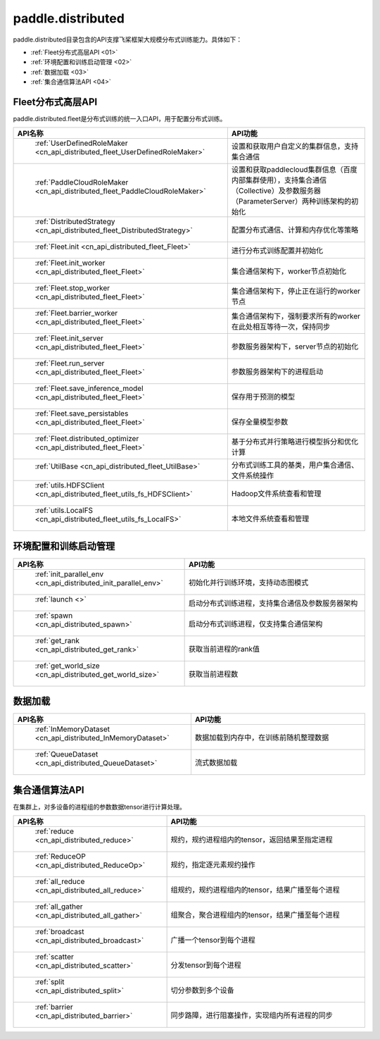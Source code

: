 .. _cn_overview_distributed:

paddle.distributed
============================

paddle.distributed目录包含的API支撑飞桨框架大规模分布式训练能力。具体如下：

-  :ref:`Fleet分布式高层API <01>`
-  :ref:`环境配置和训练启动管理 <02>`
-  :ref:`数据加载 <03>`
-  :ref:`集合通信算法API <04>`

.. _01:

Fleet分布式高层API
::::::::::::::::::::::::::

paddle.distributed.fleet是分布式训练的统一入口API，用于配置分布式训练。

.. csv-table::
    :header: "API名称", "API功能"
    :widths: 20, 50

    " :ref:`UserDefinedRoleMaker <cn_api_distributed_fleet_UserDefinedRoleMaker>` ", "设置和获取用户自定义的集群信息，支持集合通信"
    " :ref:`PaddleCloudRoleMaker <cn_api_distributed_fleet_PaddleCloudRoleMaker>` ", "设置和获取paddlecloud集群信息（百度内部集群使用），支持集合通信（Collective）及参数服务器（ParameterServer）两种训练架构的初始化"
    " :ref:`DistributedStrategy <cn_api_distributed_fleet_DistributedStrategy>` ", "配置分布式通信、计算和内存优化等策略"
    " :ref:`Fleet.init <cn_api_distributed_fleet_Fleet>` ", "进行分布式训练配置并初始化 "
    " :ref:`Fleet.init_worker <cn_api_distributed_fleet_Fleet>` ", "集合通信架构下，worker节点初始化 "
    " :ref:`Fleet.stop_worker <cn_api_distributed_fleet_Fleet>` ", "集合通信架构下，停止正在运行的worker节点"
    " :ref:`Fleet.barrier_worker <cn_api_distributed_fleet_Fleet>` ", "集合通信架构下，强制要求所有的worker在此处相互等待一次，保持同步"
    " :ref:`Fleet.init_server <cn_api_distributed_fleet_Fleet>` ", "参数服务器架构下，server节点的初始化  "
    " :ref:`Fleet.run_server <cn_api_distributed_fleet_Fleet>` ", "参数服务器架构下的进程启动"
    " :ref:`Fleet.save_inference_model <cn_api_distributed_fleet_Fleet>` ", "保存用于预测的模型"
    " :ref:`Fleet.save_persistables <cn_api_distributed_fleet_Fleet>` ", "保存全量模型参数"
    " :ref:`Fleet.distributed_optimizer <cn_api_distributed_fleet_Fleet>` ", "基于分布式并行策略进行模型拆分和优化计算"
    " :ref:`UtilBase <cn_api_distributed_fleet_UtilBase>` ", "分布式训练工具的基类，用户集合通信、文件系统操作"
    " :ref:`utils.HDFSClient <cn_api_distributed_fleet_utils_fs_HDFSClient>` ", "Hadoop文件系统查看和管理"
    " :ref:`utils.LocalFS <cn_api_distributed_fleet_utils_fs_LocalFS>` ", "本地文件系统查看和管理"

.. _02:

环境配置和训练启动管理
::::::::::::::::::::::::::

.. csv-table::
    :header: "API名称", "API功能"
    :widths: 20, 50
    

    " :ref:`init_parallel_env <cn_api_distributed_init_parallel_env>` ", "初始化并行训练环境，支持动态图模式"
    " :ref:`launch <>` ", "启动分布式训练进程，支持集合通信及参数服务器架构"
    " :ref:`spawn <cn_api_distributed_spawn>` ", "启动分布式训练进程，仅支持集合通信架构"
    " :ref:`get_rank <cn_api_distributed_get_rank>` ", "获取当前进程的rank值"
    " :ref:`get_world_size <cn_api_distributed_get_world_size>` ", "获取当前进程数"

.. _03:

数据加载
::::::::::::::

.. csv-table::
    :header: "API名称", "API功能"
    :widths: 20, 50
    

    " :ref:`InMemoryDataset <cn_api_distributed_InMemoryDataset>` ", "数据加载到内存中，在训练前随机整理数据"
    " :ref:`QueueDataset <cn_api_distributed_QueueDataset>` ", "流式数据加载"

.. _04:

集合通信算法API
::::::::::::::::::::::

在集群上，对多设备的进程组的参数数据tensor进行计算处理。

.. csv-table::
    :header: "API名称", "API功能"
    :widths: 20, 50
    

    " :ref:`reduce <cn_api_distributed_reduce>` ", "规约，规约进程组内的tensor，返回结果至指定进程"
    " :ref:`ReduceOP <cn_api_distributed_ReduceOp>` ", "规约，指定逐元素规约操作"
    " :ref:`all_reduce <cn_api_distributed_all_reduce>` ", "组规约，规约进程组内的tensor，结果广播至每个进程"
    " :ref:`all_gather <cn_api_distributed_all_gather>` ", "组聚合，聚合进程组内的tensor，结果广播至每个进程"
    " :ref:`broadcast <cn_api_distributed_broadcast>` ", "广播一个tensor到每个进程"
    " :ref:`scatter <cn_api_distributed_scatter>` ", "分发tensor到每个进程"
    " :ref:`split <cn_api_distributed_split>` ", "切分参数到多个设备"
    " :ref:`barrier <cn_api_distributed_barrier>` ", "同步路障，进行阻塞操作，实现组内所有进程的同步"
